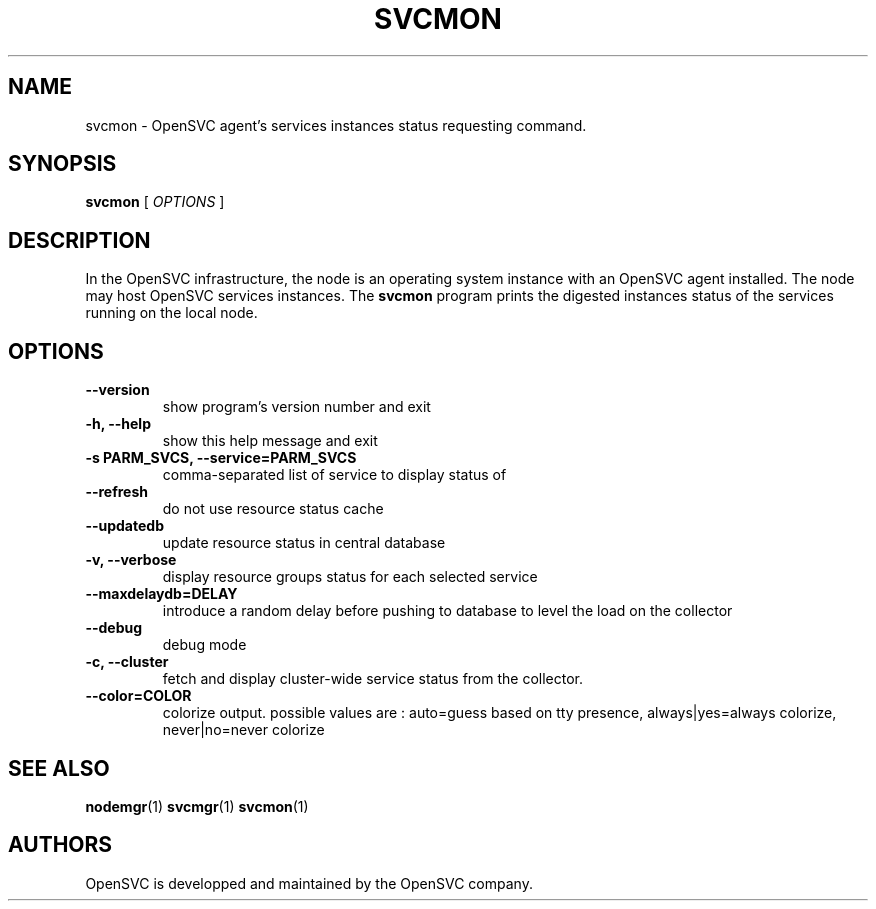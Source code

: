 .TH SVCMON 1 2016\-11\-03
.SH NAME
svcmon - OpenSVC agent's services instances status requesting command.
.SH SYNOPSIS
.B svcmon
[ \fIOPTIONS\fP ]
.SH DESCRIPTION
In the OpenSVC infrastructure, the node is an operating system instance with an OpenSVC agent installed. The node may host OpenSVC services instances. The \fBsvcmon\fP program prints the digested instances status of the services running on the local node.
.SH OPTIONS
.TP
.B --version
show program's version number and exit
.TP
.B -h, --help
show this help message and exit
.TP
.B -s PARM_SVCS, --service=PARM_SVCS
comma-separated list of service to display status of
.TP
.B --refresh
do not use resource status cache
.TP
.B --updatedb
update resource status in central database
.TP
.B -v, --verbose
display resource groups status for each selected service
.TP
.B --maxdelaydb=DELAY
introduce a random delay before pushing to database to level the load on the collector
.TP
.B --debug
debug mode
.TP
.B -c, --cluster
fetch and display cluster-wide service status from the collector.
.TP
.B --color=COLOR
colorize output. possible values are : auto=guess based on tty presence, always|yes=always colorize, never|no=never colorize
.SH SEE ALSO
.BR nodemgr (1)
.BR svcmgr (1)
.BR svcmon (1)
.SH AUTHORS
OpenSVC is developped and maintained by the OpenSVC company.
